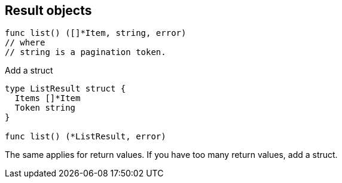 [.columns]
== Result objects

// TODO

[.column.is-half]
--
[source,go]
----
func list() ([]*Item, string, error)
// where
// string is a pagination token.

----

[step=1]
Add a struct
--

[%step.column.is-half, step=1]
--
[source,go]
----
type ListResult struct {
  Items []*Item
  Token string
}

func list() (*ListResult, error)
----
--


[.notes]
--
The same applies for return values.
If you have too many return values,
add a struct.
--
